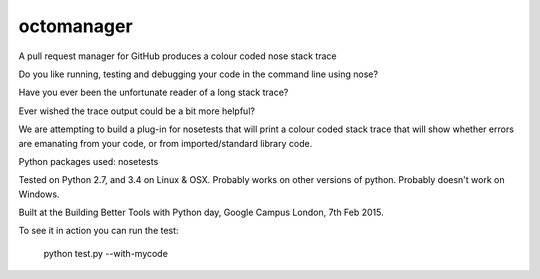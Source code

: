 octomanager
===========

.. image:: https://travis-ci.org/nose-my-code/nose-my-code.png?branch=master
  :target: https://travis-ci.org/nose-my-code/nose-my-code


A pull request manager for GitHub
produces a colour coded nose stack trace

Do you like running, testing and debugging your code in the command line using nose?  

Have you ever been the unfortunate reader of a long stack trace?

Ever wished the trace output could be a bit more helpful? 

We are attempting to build a plug-in for nosetests that will print a colour coded stack trace that will show whether errors are emanating from your code, or from imported/standard library code.

Python packages used:
nosetests

Tested on Python 2.7, and 3.4 on Linux & OSX. Probably works on other versions
of python. Probably doesn't work on Windows.

Built at the Building Better Tools with Python day, Google Campus London, 7th Feb 2015.


To see it in action you can run the test:

    python test.py --with-mycode
